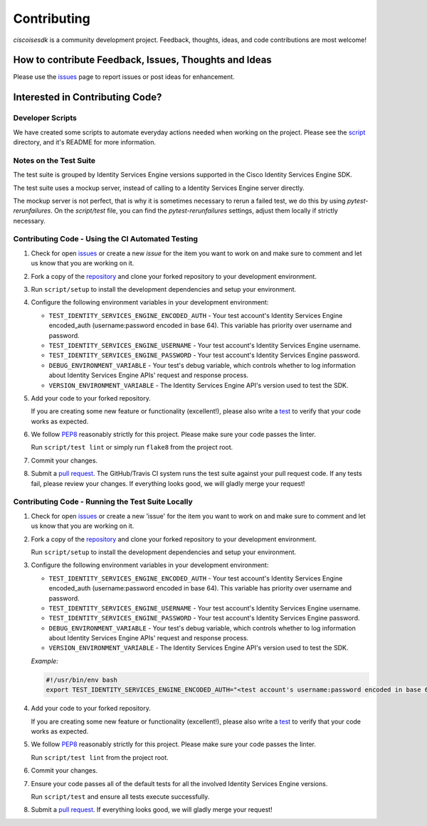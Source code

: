 .. _Contributing:

============
Contributing
============

*ciscoisesdk* is a community development project.  Feedback, thoughts, ideas, and code contributions are most welcome!


How to contribute Feedback, Issues, Thoughts and Ideas
=======================================================

Please use the `issues`_ page to report issues or post ideas for enhancement.


Interested in Contributing Code?
================================


Developer Scripts
-----------------

We have created some scripts to automate everyday actions needed when working on the project.  Please see the `script`_ directory, and it's README for more information.


Notes on the Test Suite
-----------------------

The test suite is grouped by Identity Services Engine versions supported in the Cisco Identity Services Engine SDK.

The test suite uses a mockup server, instead of calling to a Identity Services Engine server directly.

The mockup server is not perfect, that is why it is sometimes necessary to rerun a failed test, we do this by using `pytest-rerunfailures`.
On the `script/test` file, you can find the `pytest-rerunfailures` settings, adjust them locally if strictly necessary.


Contributing Code - Using the CI Automated Testing
--------------------------------------------------

1. Check for open `issues`_ or create a new *issue* for the item you want to work on and make sure to comment and let us know that you are working on it.

2. Fork a copy of the `repository`_ and clone your forked repository to your development environment.

3. Run ``script/setup`` to install the development dependencies and setup your environment.

4. Configure the following environment variables in your development environment:

   * ``TEST_IDENTITY_SERVICES_ENGINE_ENCODED_AUTH`` - Your test account's Identity Services Engine encoded_auth (username:password encoded in base 64). This variable has priority over username and password.

   * ``TEST_IDENTITY_SERVICES_ENGINE_USERNAME`` - Your test account's Identity Services Engine username.

   * ``TEST_IDENTITY_SERVICES_ENGINE_PASSWORD`` - Your test account's Identity Services Engine password.

   * ``DEBUG_ENVIRONMENT_VARIABLE`` - Your test's debug variable, which controls whether to log information about Identity Services Engine APIs' request and response process.

   * ``VERSION_ENVIRONMENT_VARIABLE`` - The Identity Services Engine API's version used to test the SDK.


5. Add your code to your forked repository.

   If you are creating some new feature or functionality (excellent!), please also write a `test`_ to verify that your code works as expected.

6. We follow `PEP8`_ reasonably strictly for this project.  Please make sure your code passes the linter.

   Run ``script/test lint`` or simply run ``flake8`` from the project root.

7. Commit your changes.

8. Submit a `pull request`_.  The GitHub/Travis CI system runs the test suite against your pull request code.  If any tests fail, please review your changes.  If everything looks good, we will gladly merge your request!


Contributing Code - Running the Test Suite Locally
--------------------------------------------------

1. Check for open `issues`_ or create a new 'issue' for the item you want to work on and make sure to comment and let us know that you are working on it.

2. Fork a copy of the `repository`_ and clone your forked repository to your development environment.

   Run ``script/setup`` to install the development dependencies and setup your environment.

3. Configure the following environment variables in your development environment:

   * ``TEST_IDENTITY_SERVICES_ENGINE_ENCODED_AUTH`` - Your test account's Identity Services Engine encoded_auth (username:password encoded in base 64). This variable has priority over username and password.

   * ``TEST_IDENTITY_SERVICES_ENGINE_USERNAME`` - Your test account's Identity Services Engine username.

   * ``TEST_IDENTITY_SERVICES_ENGINE_PASSWORD`` - Your test account's Identity Services Engine password.

   * ``DEBUG_ENVIRONMENT_VARIABLE`` - Your test's debug variable, which controls whether to log information about Identity Services Engine APIs' request and response process.

   * ``VERSION_ENVIRONMENT_VARIABLE`` - The Identity Services Engine API's version used to test the SDK.


   *Example:*

   .. code-block:: bash

       #!/usr/bin/env bash
       export TEST_IDENTITY_SERVICES_ENGINE_ENCODED_AUTH="<test account's username:password encoded in base 64>"

4. Add your code to your forked repository.

   If you are creating some new feature or functionality (excellent!), please also write a `test`_ to verify that your code works as expected.

5. We follow `PEP8`_ reasonably strictly for this project.  Please make sure your code passes the linter.

   Run ``script/test lint`` from the project root.

6. Commit your changes.

7. Ensure your code passes all of the default tests for all the involved Identity Services Engine versions.

   Run ``script/test`` and ensure all tests execute successfully.

8. Submit a `pull request`_.  If everything looks good, we will gladly merge your request!


.. _script: https://github.com/CiscoISE/ciscoisesdk/tree/master/script
.. _issues: https://github.com/CiscoISE/ciscoisesdk/issues
.. _repository: https://github.com/CiscoISE/ciscoisesdk
.. _test: https://github.com/CiscoISE/ciscoisesdk/tree/master/tests
.. _PEP8: https://www.python.org/dev/peps/pep-0008/
.. _pull request: https://github.com/CiscoISE/ciscoisesdk/pulls